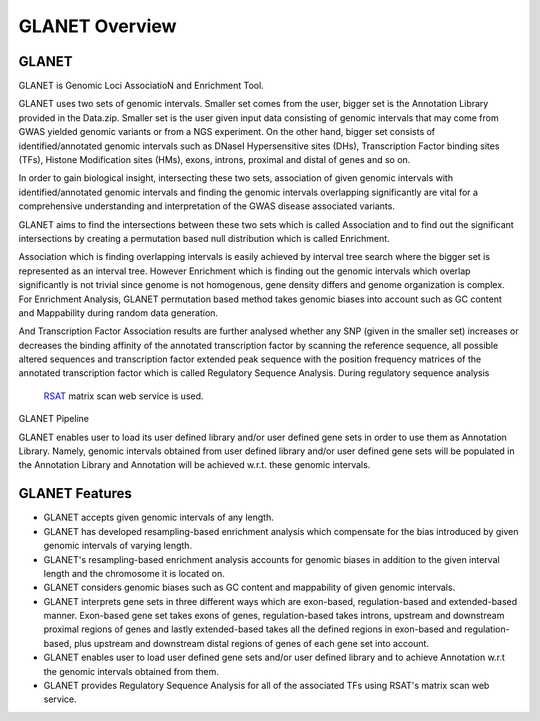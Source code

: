 ===============
GLANET Overview
===============

------
GLANET
------

GLANET is Genomic Loci AssociatioN and Enrichment Tool.

GLANET uses two sets of genomic intervals.
Smaller set comes from the user, bigger set is the Annotation Library provided in the Data.zip.
Smaller set is the user given input data consisting of genomic intervals that may come from GWAS yielded genomic variants or from a NGS experiment.
On the other hand, bigger set consists of identified/annotated genomic
intervals such as DNaseI Hypersensitive sites (DHs), Transcription Factor
binding sites (TFs), Histone Modification sites (HMs), exons, introns, proximal and distal of
genes and so on.

In order to gain biological insight, intersecting these two sets, association of given genomic intervals 
with identified/annotated genomic intervals and finding the genomic intervals overlapping significantly are vital 
for a comprehensive understanding and interpretation of the GWAS disease associated variants.

GLANET aims to find the intersections between these two sets which is called Association and to find out the 
significant intersections by creating a permutation based null distribution which is called Enrichment. 

Association which is finding overlapping intervals is easily achieved by interval tree search where the bigger set is 
represented as an interval tree. 
However Enrichment which is finding out the genomic intervals which overlap significantly is not trivial 
since genome is not homogenous, gene density differs and genome organization is complex. 
For Enrichment Analysis, GLANET permutation based method takes genomic biases into account such as 
GC content and Mappability during random data generation. 

And Transcription Factor Association results are further analysed whether any SNP (given in the smaller set) 
increases or decreases the binding affinity of the annotated transcription factor by scanning the reference sequence, 
all possible altered sequences and transcription factor extended peak sequence with the position frequency matrices 
of the annotated transcription factor which is called Regulatory Sequence Analysis. During regulatory sequence analysis
 `RSAT <http://www.rsat.eu/>`_ matrix scan web service is used.


GLANET Pipeline

.. image:: ../images/GLANET_pipeline.jpg
    :alt: GLANET Pipeline

GLANET enables user to load its user defined library and/or user defined gene sets in order to use them as Annotation Library. 
Namely, genomic intervals obtained from user defined library and/or user defined gene sets will be populated in the Annotation Library
and Annotation will be achieved w.r.t. these genomic intervals.

---------------
GLANET Features
---------------

* GLANET accepts given genomic intervals of any length.
* GLANET has developed resampling-based enrichment analysis which compensate for the bias introduced by given genomic intervals of varying length.
* GLANET's resampling-based enrichment analysis accounts for genomic biases in addition to the given interval length and the chromosome it is located on.
* GLANET considers genomic biases such as GC content and mappability of given genomic intervals.
* GLANET interprets gene sets in three different ways which are exon-based, regulation-based and extended-based manner.
  Exon-based gene set takes exons of genes, regulation-based takes introns, upstream and downstream proximal regions of genes 
  and lastly extended-based takes all the defined regions in exon-based and regulation-based, plus upstream and downstream distal regions of genes of each gene set into account.
* GLANET enables user to load user defined gene sets and/or user defined library and to achieve Annotation w.r.t the genomic intervals obtained from them.
* GLANET provides Regulatory Sequence Analysis for all of the associated TFs using RSAT's matrix scan web service.

